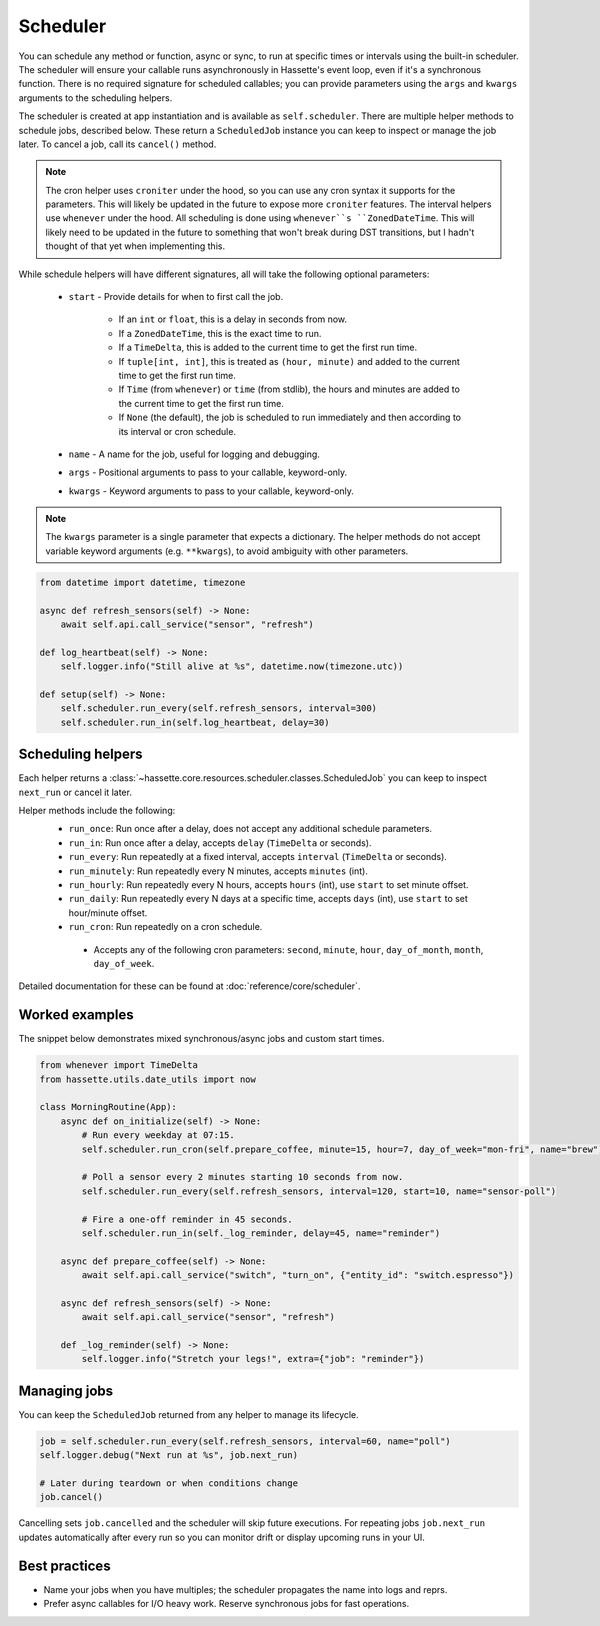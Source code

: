 Scheduler
=========

You can schedule any method or function, async or sync, to run at specific times or intervals using the built-in scheduler. The
scheduler will ensure your callable runs asynchronously in Hassette's event loop, even if it's a synchronous function. There is
no required signature for scheduled callables; you can provide parameters using the ``args`` and ``kwargs`` arguments to the scheduling helpers.

The scheduler is created at app instantiation and is available as ``self.scheduler``. There are multiple helper methods to schedule jobs, described below.
These return a ``ScheduledJob`` instance you can keep to inspect or manage the job later. To cancel a job, call its ``cancel()`` method.

.. note::

    The cron helper uses ``croniter`` under the hood, so you can use any cron syntax it supports for the parameters. This will likely be updated in the future
    to expose more ``croniter`` features. The interval helpers use ``whenever`` under the hood. All scheduling is done using ``whenever``s ``ZonedDateTime``.
    This will likely need to be updated in the future to something that won't break during DST transitions, but I hadn't thought of that yet when implementing this.


While schedule helpers will have different signatures, all will take the following optional parameters:

 - ``start`` - Provide details for when to first call the job.

    - If an ``int`` or ``float``, this is a delay in seconds from now.
    - If a ``ZonedDateTime``, this is the exact time to run.
    - If a ``TimeDelta``, this is added to the current time to get the first run time.
    - If ``tuple[int, int]``, this is treated as ``(hour, minute)`` and added to the current time to get the first run time.
    - If ``Time`` (from ``whenever``) or ``time`` (from stdlib), the hours and minutes are added to the current time to get the first run time.
    - If ``None`` (the default), the job is scheduled to run immediately and then according to its interval or cron schedule.

 - ``name`` - A name for the job, useful for logging and debugging.
 - ``args`` - Positional arguments to pass to your callable, keyword-only.
 - ``kwargs`` - Keyword arguments to pass to your callable, keyword-only.


.. note::

    The ``kwargs`` parameter is a single parameter that expects a dictionary. The helper methods do not accept variable keyword arguments (e.g. ``**kwargs``),
    to avoid ambiguity with other parameters.


.. code-block:: python

   from datetime import datetime, timezone

   async def refresh_sensors(self) -> None:
       await self.api.call_service("sensor", "refresh")

   def log_heartbeat(self) -> None:
       self.logger.info("Still alive at %s", datetime.now(timezone.utc))

   def setup(self) -> None:
       self.scheduler.run_every(self.refresh_sensors, interval=300)
       self.scheduler.run_in(self.log_heartbeat, delay=30)

Scheduling helpers
------------------
Each helper returns a :class:`~hassette.core.resources.scheduler.classes.ScheduledJob` you can keep to inspect
``next_run`` or cancel it later.

Helper methods include the following:
 - ``run_once``: Run once after a delay, does not accept any additional schedule parameters.
 - ``run_in``: Run once after a delay, accepts ``delay`` (``TimeDelta`` or seconds).
 - ``run_every``: Run repeatedly at a fixed interval, accepts ``interval`` (``TimeDelta`` or seconds).
 - ``run_minutely``: Run repeatedly every N minutes, accepts ``minutes`` (int).
 - ``run_hourly``: Run repeatedly every N hours, accepts ``hours`` (int), use ``start`` to set minute offset.
 - ``run_daily``: Run repeatedly every N days at a specific time, accepts ``days`` (int), use ``start`` to set hour/minute offset.
 - ``run_cron``: Run repeatedly on a cron schedule.

  - Accepts any of the following cron parameters: ``second``, ``minute``, ``hour``, ``day_of_month``, ``month``, ``day_of_week``.

Detailed documentation for these can be found at :doc:`reference/core/scheduler`.


Worked examples
---------------
The snippet below demonstrates mixed synchronous/async jobs and custom start times.

.. code-block:: python

   from whenever import TimeDelta
   from hassette.utils.date_utils import now

   class MorningRoutine(App):
       async def on_initialize(self) -> None:
           # Run every weekday at 07:15.
           self.scheduler.run_cron(self.prepare_coffee, minute=15, hour=7, day_of_week="mon-fri", name="brew")

           # Poll a sensor every 2 minutes starting 10 seconds from now.
           self.scheduler.run_every(self.refresh_sensors, interval=120, start=10, name="sensor-poll")

           # Fire a one-off reminder in 45 seconds.
           self.scheduler.run_in(self._log_reminder, delay=45, name="reminder")

       async def prepare_coffee(self) -> None:
           await self.api.call_service("switch", "turn_on", {"entity_id": "switch.espresso"})

       async def refresh_sensors(self) -> None:
           await self.api.call_service("sensor", "refresh")

       def _log_reminder(self) -> None:
           self.logger.info("Stretch your legs!", extra={"job": "reminder"})

Managing jobs
-------------
You can keep the ``ScheduledJob`` returned from any helper to manage its lifecycle.

.. code-block:: python

   job = self.scheduler.run_every(self.refresh_sensors, interval=60, name="poll")
   self.logger.debug("Next run at %s", job.next_run)

   # Later during teardown or when conditions change
   job.cancel()

Cancelling sets ``job.cancelled`` and the scheduler will skip future executions. For repeating jobs
``job.next_run`` updates automatically after every run so you can monitor drift or display upcoming
runs in your UI.


Best practices
--------------
* Name your jobs when you have multiples; the scheduler propagates the name into logs and reprs.
* Prefer async callables for I/O heavy work. Reserve synchronous jobs for fast operations.
